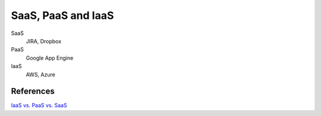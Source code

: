 SaaS, PaaS and IaaS
===================

SaaS
    JIRA, Dropbox

PaaS
    Google App Engine

IaaS
    AWS, Azure

References
----------

`IaaS vs. PaaS vs. SaaS
<https://blog.hubspot.com/service/iaas-paas-saas>`_
